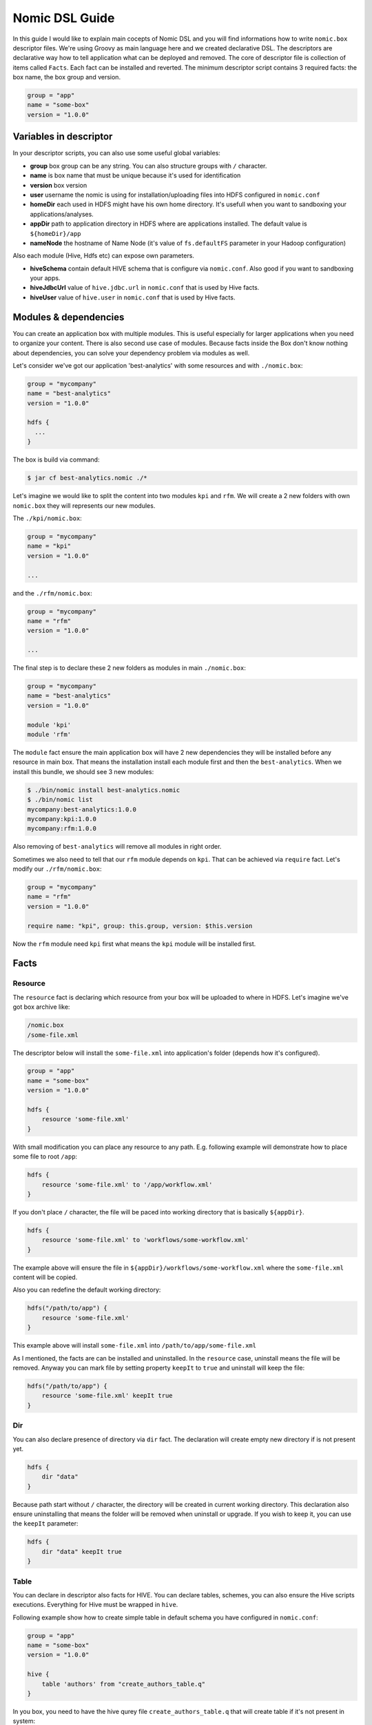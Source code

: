 .. _nomic-dsl:

Nomic DSL Guide
###############

In this guide I would like to explain main cocepts of Nomic DSL and you will
find informations how to write ``nomic.box`` descriptor files. We're using
Groovy as main language here and we created declarative DSL. The descriptors are
declarative way how to tell application what can be deployed and removed. The core of
descriptor file is collection of items called ``Facts``. Each fact can be installed
and reverted. The minimum descriptor script contains 3 required facts: the box name,
the box group and version.

.. code-block:: shell

  group = "app"
  name = "some-box"
  version = "1.0.0"

Variables in descriptor
=======================

In your descriptor scripts, you can also use some useful global variables:

* **group** box group can be any string. You can also structure groups with ``/`` character.
* **name** is box name that must be unique because it's used for identification
* **version** box version
* **user** username the nomic is using for installation/uploading files into HDFS configured in ``nomic.conf``
* **homeDir** each used in HDFS might have his own home directory. It's usefull when you want to sandboxing your applications/analyses.
* **appDir** path to application directory in HDFS where are applications installed. The default value is ``${homeDir}/app``
* **nameNode** the hostname of Name Node (it's value of ``fs.defaultFS`` parameter in your Hadoop configuration)

Also each module (Hive, Hdfs etc) can expose own parameters.

* **hiveSchema** contain default HIVE schema that is configure via ``nomic.conf``. Also good if you want to sandboxing your apps.
* **hiveJdbcUrl** value of ``hive.jdbc.url`` in ``nomic.conf`` that is used by Hive facts.
* **hiveUser** value of ``hive.user`` in ``nomic.conf`` that is used by Hive facts.


Modules & dependencies
======================

You can create an application box with multiple modules. This is useful especially for larger applications when you need to
organize your content. There is also second use case of modules. Because facts inside the Box don't know nothing about
dependencies, you can solve your dependency problem via modules as well.

Let's consider we've got our application 'best-analytics' with some resources and with ``./nomic.box``:

.. code-block:: groovy

  group = "mycompany"
  name = "best-analytics"
  version = "1.0.0"

  hdfs {
    ...
  }

The box is build via command:

.. code-block:: shell

  $ jar cf best-analytics.nomic ./*

Let's imagine we would like to split the content into two modules ``kpi`` and ``rfm``.
We will create a 2 new folders with own ``nomic.box`` they will represents our
new modules.

The ``./kpi/nomic.box``:

.. code-block:: groovy

  group = "mycompany"
  name = "kpi"
  version = "1.0.0"

  ...

and the ``./rfm/nomic.box``:

.. code-block:: groovy

  group = "mycompany"
  name = "rfm"
  version = "1.0.0"

  ...

The final step is to declare these 2 new folders as modules in main ``./nomic.box``:

.. code-block:: groovy

  group = "mycompany"
  name = "best-analytics"
  version = "1.0.0"

  module 'kpi'
  module 'rfm'

The ``module`` fact ensure the main application box will have 2 new dependencies
they will be installed before any resource in main box. That means the installation
install each module first and then the ``best-analytics``. When we install this
bundle, we should see 3 new modules:

.. code-block:: shell

  $ ./bin/nomic install best-analytics.nomic
  $ ./bin/nomic list
  mycompany:best-analytics:1.0.0
  mycompany:kpi:1.0.0
  mycompany:rfm:1.0.0

Also removing of ``best-analytics`` will remove all modules in right order.

Sometimes we also need to tell that our ``rfm`` module depends on ``kpi``.
That can be achieved via ``require`` fact. Let's modify our ``./rfm/nomic.box``:

.. code-block:: groovy

  group = "mycompany"
  name = "rfm"
  version = "1.0.0"

  require name: "kpi", group: this.group, version: $this.version

Now the ``rfm`` module need ``kpi`` first what means the ``kpi`` module will be
installed first.

Facts
=====

Resource
--------

The ``resource`` fact is declaring which resource from your box will be uploaded
to where in HDFS. Let's imagine we've got box archive like:

.. code-block:: shell

  /nomic.box
  /some-file.xml

The descriptor below will install the ``some-file.xml`` into application's
folder (depends how it's configured).

.. code-block:: groovy

  group = "app"
  name = "some-box"
  version = "1.0.0"

  hdfs {
      resource 'some-file.xml'
  }

With small modification you can place any resource to any path. E.g.
following example will demonstrate how to place some file to root ``/app``:

.. code-block:: groovy

  hdfs {
      resource 'some-file.xml' to '/app/workflow.xml'
  }

If you don't place ``/`` character, the file will be paced into working
directory that is basically ``${appDir}``.

.. code-block:: groovy

  hdfs {
      resource 'some-file.xml' to 'workflows/some-workflow.xml'
  }

The example above will ensure the file in ``${appDir}/workflows/some-workflow.xml``
where the ``some-file.xml`` content  will be copied.

Also you can redefine the default working directory:

.. code-block:: groovy

  hdfs("/path/to/app") {
      resource 'some-file.xml'
  }

This example above will install ``some-file.xml`` into ``/path/to/app/some-file.xml``

As I mentioned, the facts are can be installed and uninstalled. In
the ``resource`` case, uninstall means the file will be removed. Anyway you can
mark file by setting property ``keepIt`` to ``true`` and uninstall will
keep the file:

.. code-block:: groovy

  hdfs("/path/to/app") {
      resource 'some-file.xml' keepIt true
  }


Dir
---

You can also declare presence of directory via ``dir`` fact. The declaration
will create empty new directory if is not present yet.

.. code-block:: groovy

  hdfs {
      dir "data"
  }

Because path start without ``/`` character, the directory will be created in
current working directory. This declaration also ensure uninstalling that
means the folder will be removed when uninstall or upgrade. If you wish to
keep it, you can use the ``keepIt`` parameter:

.. code-block:: groovy

  hdfs {
      dir "data" keepIt true
  }


Table
-----

You can declare in descriptor also facts for HIVE. You can declare tables,
schemes, you can also ensure the Hive scripts executions. Everything for
Hive must be wrapped in ``hive``.

Following example show how to create simple table in default schema you
have configured in ``nomic.conf``:

.. code-block:: groovy

  group = "app"
  name = "some-box"
  version = "1.0.0"

  hive {
      table 'authors' from "create_authors_table.q"
  }

In you box, you need to have the hive qurey file ``create_authors_table.q``
that will create table if it's not present in system:

.. code-block:: sql

  CREATE EXTERNAL TABLE authors(
    NAME STRING,
    SURNAME STRING
  )
  STORED AS PARQUET
  LOCATION '/data/authors';

In your hive scripts you can use placeholders they will be replaced with
values from descriptor. Values are declared via ``fields``. This is
sometime usefull when you want e.g. place table into some schema.

.. code-block:: groovy

  hive {
      fields 'APP_DATA_DIR': "${appDir}/data", 'DATABASE_SCHEMA': defaultSchema
      table 'authors' from "create_authors_table.q"
  }

The ``create_authors_table.q`` then use these placeholders:

.. code-block:: sql

  CREATE EXTERNAL TABLE ${DATABASE_SCHEMA}.authors(
    NAME STRING,
    SURNAME STRING
  )
  STORED AS PARQUET
  LOCATION '${APP_DATA_DIR}/authors';

Schema
------

This fact create Hive schema during installation and drop this schema during
uninstall procedure. This fact is useful if you want to declare multiple
schemas or if you don't want to rely on default schema.

.. code-block:: groovy

  hive {
     schema 'my_schema'
  }

As I mentioned the example above will drop the schema during uninstall process
that means also during upgrading. If you want to prevent this, you can mark
schema with ``keepIt``.

.. code-block:: groovy

  hive {
     schema 'my_schema' keepIt true
  }

You can also declare schemas in ``hive`` block. In this case, the schema will
be used as default schema across all facts inside hive block. Also you might
have multiple blocks. The example below demonstrate more complex usage of schemas.

.. code-block:: groovy

  hive("${user}_${name}_staging") {
      table 'some_table' from 'some_script.q'
  }

  hive("${user}_${name}_processing") {
      fields 'DATABASE_SCHEMA': "${user}_${name}_processing"
      table 'some_table' from 'some_script.q'
  }

  hive("${user}_${name}_archive") {
      table 'some_table' from 'some_script.q'
  }

This descriptor script will ensure 3 schemas where name of schema will be
created as composition of user name, box name and some postfix. As you can
see, each section might have own ``fields`` declaration.


Coordinator
-----------

The Nomic application is also integrate Oozie. You can declare the Oozie ``coordinator``
that is acting similar as ``resource`` but also submitting the coordinator with parameters.
This fact also ensure the coordinator will be stoped during removing.

Let's assume we've got simple coordinator available as ``coordinator.xml`` in our
Box. In description file we will declare:

.. code-block:: groovy

  group = "examples"
  name = "oozieapp"
  version = "1.0.0"

  oozie {
      coordinator "coordinator.xml" parameters SOME_PARAMETER: "value 1", "another.parameter": "value 2"
  }

This example copy the XML into HDFS, into application folder and submit a
coordinator job with given parameters like ``SOME_PARAMETER`` and also with
following pre-filled parameters:

============================= =============================================
name                          value
----------------------------- ---------------------------------------------
user.name                     The user from Nomic configuration (e.g ``me``)
nameNode                      The nameNode URL (e.g. ``hdfs://server:8020``)
jobTracker                    Job tracker hostname from configuration with port (e.g. ``server:8032``)
oozie.coord.application.path  Path to coordinator XML in HDFS (e.g. ``/app/examples/oozieapp/coordinator.xml``)
============================= =============================================
